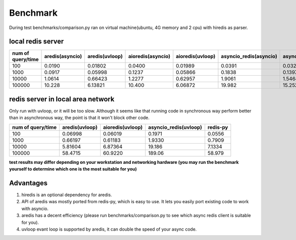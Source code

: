 Benchmark
=========
During test benchmarks/comparison.py ran on virtual machine(ubuntu, 4G memory and 2 cpu) with hiredis as parser.

local redis server
^^^^^^^^^^^^^^^^^^
+-----------------+---------------+--------------+-----------------+----------------+----------------------+---------------------+--------+
|num of query/time|aredis(asyncio)|aredis(uvloop)|aioredis(asyncio)|aioredis(uvloop)|asyncio_redis(asyncio)|asyncio_redis(uvloop)|redis-py|
+=================+===============+==============+=================+================+======================+=====================+========+
|100              | 0.0190        |   0.01802    |     0.0400      |      0.01989   |       0.0391         |        0.0326       | 0.0111 |
+-----------------+---------------+--------------+-----------------+----------------+----------------------+---------------------+--------+
|1000             | 0.0917        |   0.05998    |     0.1237      |      0.05866   |       0.1838         |        0.1397       | 0.0396 |
+-----------------+---------------+--------------+-----------------+----------------+----------------------+---------------------+--------+
|10000            | 1.0614        |   0.66423    |     1.2277      |      0.62957   |       1.9061         |        1.5464       | 0.3944 |
+-----------------+---------------+--------------+-----------------+----------------+----------------------+---------------------+--------+
|100000           | 10.228        |   6.13821    |     10.400      |      6.06872   |       19.982         |        15.252       | 3.6307 |
+-----------------+---------------+--------------+-----------------+----------------+----------------------+---------------------+--------+

redis server in local area network
^^^^^^^^^^^^^^^^^^^^^^^^^^^^^^^^^^
Only run with uvloop, or it will be too slow.
Although it seems like that running code in synchronous way perform better than in asynchronous way,
the point is that it won't block other code.

+-----------------+--------------+----------------+---------------------+--------+
|num of query/time|aredis(uvloop)|aioredis(uvloop)|asyncio_redis(uvloop)|redis-py|
+=================+==============+================+=====================+========+
|100              |   0.06998    |      0.06019   |        0.1971       | 0.0556 |
+-----------------+--------------+----------------+---------------------+--------+
|1000             |   0.66197    |      0.61183   |        1.9330       | 0.7909 |
+-----------------+--------------+----------------+---------------------+--------+
|10000            |   5.81604    |      6.87364   |        19.186       | 7.1334 |
+-----------------+--------------+----------------+---------------------+--------+
|100000           |   58.4715    |      60.9220   |        189.06       | 58.979 |
+-----------------+--------------+----------------+---------------------+--------+

**test results may differ depending on your workstation and networking hardware (you may run the benchmark yourself to determine which one is the most suitable for you)**

Advantages
^^^^^^^^^^

1. hiredis is an optional dependency for aredis.
2. API of aredis was mostly ported from redis-py, which is easy to use. It lets you easily port existing code to work with asyncio.
3. aredis has a decent efficiency (please run benchmarks/comparison.py to see which async redis client is suitable for you).
4. uvloop evant loop is supported by aredis, it can double the speed of your async code.

